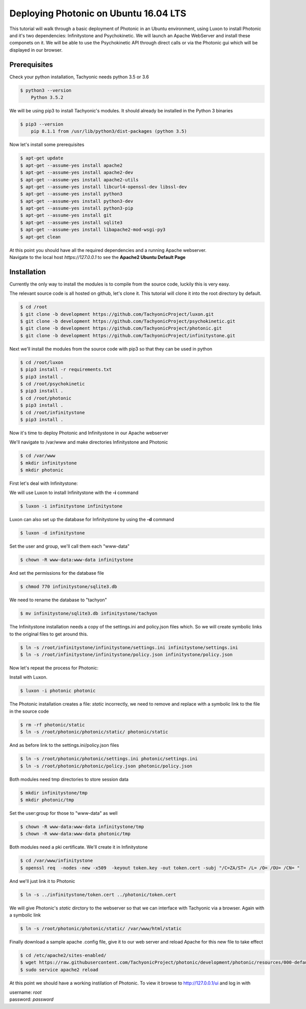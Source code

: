 Deploying Photonic on Ubuntu 16.04 LTS
======================================

This tutorial will walk through a basic deployment of Photonic in an Ubuntu environment, using Luxon to install Photonic and it's two dependencies: Infinitystone and Psychokinetic.
We will launch an Apache WebServer and install these componets on it. We will be able to use the Psychokinetic API through direct calls or via the Photonic gui which will be displayed in our browser. 

Prerequisites
-----------------------

Check your python installation, Tachyonic needs python 3.5 or 3.6

.. code:: bash

    $ python3 --version
        Python 3.5.2

We will be using pip3 to install Tachyonic's modules. It should already be installed in the Python 3 binaries

.. code:: bash

        $ pip3 --version 
            pip 8.1.1 from /usr/lib/python3/dist-packages (python 3.5)

Now let's install some prerequisites

.. code:: bash
    
    $ apt-get update
    $ apt-get --assume-yes install apache2
    $ apt-get --assume-yes install apache2-dev
    $ apt-get --assume-yes install apache2-utils
    $ apt-get --assume-yes install libcurl4-openssl-dev libssl-dev
    $ apt-get --assume-yes install python3
    $ apt-get --assume-yes install python3-dev
    $ apt-get --assume-yes install python3-pip
    $ apt-get --assume-yes install git
    $ apt-get --assume-yes install sqlite3
    $ apt-get --assume-yes install libapache2-mod-wsgi-py3
    $ apt-get clean 

| At this point you should have all the required dependencies and a running Apache webserver.
| Navigate to the local host *https://127.0.0.1* to see the **Apache2 Ubuntu Default Page**

Installation
---------------------

Currently the only way to install the modules is to compile from the source code, luckily this is very easy.

The relevant source code is all hosted on github, let's clone it.
This tutorial will clone it into the root directory by default.

.. code:: bash

    $ cd /root
    $ git clone -b development https://github.com/TachyonicProject/luxon.git
    $ git clone -b development https://github.com/TachyonicProject/psychokinetic.git
    $ git clone -b development https://github.com/TachyonicProject/photonic.git
    $ git clone -b development https://github.com/TachyonicProject/infinitystone.git

Next we'll install the modules from the source code with pip3 so that they can be used in python

.. code:: bash

    $ cd /root/luxon
    $ pip3 install -r requirements.txt
    $ pip3 install .
    $ cd /root/psychokinetic
    $ pip3 install .
    $ cd /root/photonic
    $ pip3 install .
    $ cd /root/infinitystone
    $ pip3 install .


Now it's time to deploy Photonic and Infinitystone in our Apache webserver

We'll navigate to /var/www and make directories Infinitystone and Photonic

.. code:: bash

    $ cd /var/www
    $ mkdir infinitystone 
    $ mkdir photonic

First let's deal with Infinitystone:

We will use Luxon to install Infinitystone with the **-i** command

.. code:: bash
    
    $ luxon -i infinitystone infinitystone
 
Luxon can also set up the database for Infinitystone by using the **-d** command

.. code:: bash

    $ luxon -d infinitystone

Set the user and group, we'll call them each "www-data"

.. code:: bash

    $ chown -R www-data:www-data infinitystone

And set the permissions for the database file

.. code:: bash

    $ chmod 770 infinitystone/sqlite3.db

We need to rename the database to "tachyon"

.. code:: bash
    
    $ mv infinitystone/sqlite3.db infinitystone/tachyon

The Infinitystone installation needs a copy of the settings.ini and policy.json files which. So we will create symbolic links to the original files to get around this. 

.. code:: bash

    $ ln -s /root/infinitystone/infinitystone/settings.ini infinitystone/settings.ini
    $ ln -s /root/infinitystone/infinitystone/policy.json infinitystone/policy.json

Now let's repeat the process for Photonic:

Install with Luxon.

.. code:: bash
    
    $ luxon -i photonic photonic

The Photonic installation creates a file: *static* incorrectly, we need to remove and replace with a symbolic link to the file in the source code 

.. code:: bash
    
    $ rm -rf photonic/static
    $ ln -s /root/photonic/photonic/static/ photonic/static

And as before link to the settings.ini/policy.json files

.. code:: bash

    $ ln -s /root/photonic/photonic/settings.ini photonic/settings.ini
    $ ln -s /root/photonic/photonic/policy.json photonic/policy.json

Both modules need tmp directories to store session data

.. code:: bash

    $ mkdir infinitystone/tmp
    $ mkdir photonic/tmp

Set the user:group for those to "www-data" as well

.. code:: bash 

    $ chown -R www-data:www-data infinitystone/tmp
    $ chown -R www-data:www-data photonic/tmp

Both modules need a pki certificate. We'll create it in Infinitystone

.. code:: bash

    $ cd /var/www/infinitystone
    $ openssl req  -nodes -new -x509  -keyout token.key -out token.cert -subj "/C=ZA/ST= /L= /O= /OU= /CN= "

And we'll just link it to Photonic

.. code:: bash

    $ ln -s ../infinitystone/token.cert ../photonic/token.cert
    
We will give Photonic's *static* dirctory to the webserver so that we can interface with Tachyonic via a browser. Again with a symbolic link

.. code:: bash

    $ ln -s /root/photonic/photonic/static/ /var/www/html/static


Finally download a sample apache .config file, give it to our web server and reload Apache for this new file to take effect


.. code:: bash


    $ cd /etc/apache2/sites-enabled/
    $ wget https://raw.githubusercontent.com/TachyonicProject/photonic/development/photonic/resources/000-default.conf
    $ sudo service apache2 reload
    
At this point we should have a working instilation of Photonic. To view it browse to http://127.0.0.1/ui and log in with 

| username: *root*
| password: *password*
